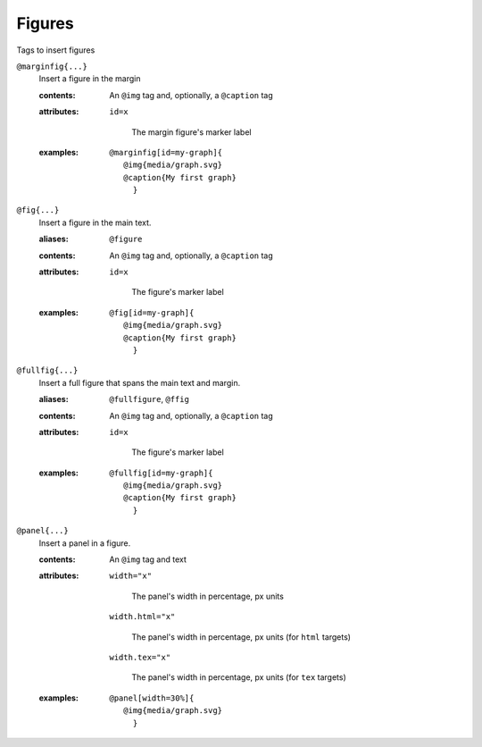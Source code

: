Figures
=======

Tags to insert figures

``@marginfig{...}``
   Insert a figure in the margin

   .. index::
      single: tags; @marginfig

   :contents:

      An ``@img`` tag and, optionally, a ``@caption`` tag
      
   :attributes:

      ``id=x``

         The margin figure's marker label
      
   :examples:

      ::

         @marginfig[id=my-graph]{
            @img{media/graph.svg}
            @caption{My first graph}
              }

``@fig{...}``
   Insert a figure in the main text.

   .. index::
      single: tags; @fig
      single: tags; @figure

   :aliases: ``@figure``

   :contents:

      An ``@img`` tag and, optionally, a ``@caption`` tag

   :attributes:

      ``id=x``

         The figure's marker label

   :examples:

      ::

         @fig[id=my-graph]{
            @img{media/graph.svg}
            @caption{My first graph}
              }


``@fullfig{...}``
   Insert a full figure that spans the main text and margin.

   .. index::
      single: tags; @ffig
      single: tags; @fullfigure
      single: tags; @fullfig

   :aliases: ``@fullfigure``, ``@ffig``

   :contents:

      An ``@img`` tag and, optionally, a ``@caption`` tag

   :attributes:

      ``id=x``

         The figure's marker label

   :examples:

      ::

         @fullfig[id=my-graph]{
            @img{media/graph.svg}
            @caption{My first graph}
              }


``@panel{...}``
   Insert a panel in a figure.

   .. index::
      single: tags; @panel

   :contents:

      An ``@img`` tag and text

   :attributes:

      ``width="x"``

         The panel's width in percentage, px units

      ``width.html="x"``

         The panel's width in percentage, px units (for ``html`` targets)

      ``width.tex="x"``

         The panel's width in percentage, px units (for ``tex`` targets)

   :examples:

      ::

         @panel[width=30%]{
            @img{media/graph.svg}
              }